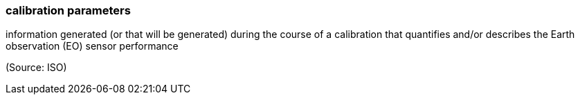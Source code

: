 === calibration parameters

information generated (or that will be generated) during the course of a calibration that quantifies and/or describes the Earth observation (EO) sensor performance

(Source: ISO)

